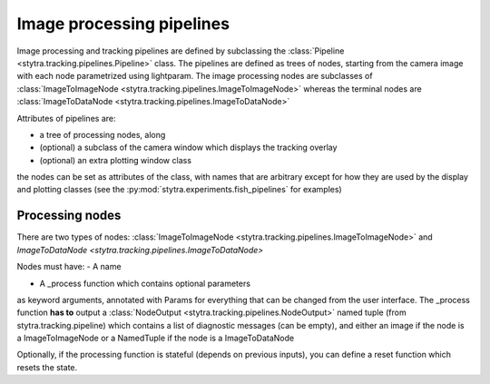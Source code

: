 Image processing pipelines
==========================

Image processing and tracking pipelines are defined by subclassing the :class:`Pipeline <stytra.tracking.pipelines.Pipeline>` class.
The pipelines are defined as trees of nodes, starting from the camera image
with each node parametrized using lightparam.
The image processing nodes are subclasses of :class:`ImageToImageNode <stytra.tracking.pipelines.ImageToImageNode>` whereas the terminal
nodes are :class:`ImageToDataNode <stytra.tracking.pipelines.ImageToDataNode>`


Attributes of pipelines are:

- a tree of processing nodes, along
- (optional) a subclass of the camera window which displays the tracking overlay
- (optional) an extra plotting window class

the nodes can be set as attributes of the class,
with names that are arbitrary except for how they are used
by the display and plotting classes (see the :py:mod:`stytra.experiments.fish_pipelines` for examples)

Processing nodes
----------------

There are two types of nodes: :class:`ImageToImageNode <stytra.tracking.pipelines.ImageToImageNode>`  and  `ImageToDataNode <stytra.tracking.pipelines.ImageToDataNode>`

Nodes must have:
- A name

- A _process function which contains optional parameters
as keyword arguments, annotated with Params for everything
that can be changed from the user interface. The _process
function **has to** output a :class:`NodeOutput <stytra.tracking.pipelines.NodeOutput>` named tuple
(from stytra.tracking.pipeline) which contains a list of
diagnostic messages (can be empty), and either an
image if the node is a ImageToImageNode
or a NamedTuple if the node is a ImageToDataNode

Optionally, if the processing function is stateful (depends on previous inputs),
you can define a reset function which resets the state.

